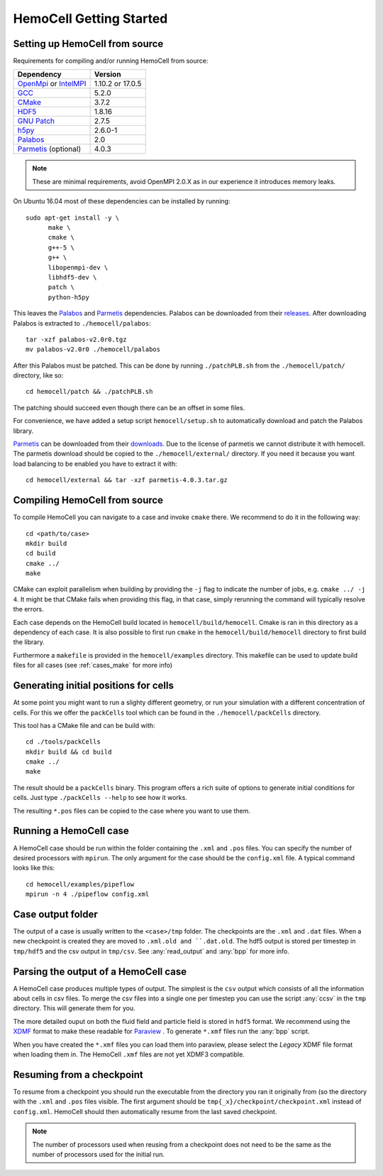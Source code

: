 
HemoCell Getting Started
========================

.. _from_source:

Setting up HemoCell from source
-------------------------------

Requirements for compiling and/or running HemoCell from source:

==========================         ==========================
Dependency                         Version
==========================         ==========================
`OpenMpi`_ or `IntelMPI`_          1.10.2 or 17.0.5
`GCC`_                             5.2.0
`CMake`_                           3.7.2
`HDF5`_                            1.8.16
`GNU Patch`_                       2.7.5
`h5py`_                            2.6.0-1
`Palabos`_                         2.0
`Parmetis`_ (optional)             4.0.3
==========================         ==========================

.. note::

  These are minimal requirements, avoid OpenMPI 2.0.X as in our experience it
  introduces memory leaks.

On Ubuntu 16.04 most of these dependencies can be installed by running::
  
  sudo apt-get install -y \
        make \
        cmake \
        g++-5 \
        g++ \
        libopenmpi-dev \
        libhdf5-dev \
        patch \
        python-h5py

This leaves the `Palabos`_ and `Parmetis`_ dependencies. Palabos can be
downloaded from their `releases
<https://gitlab.com/unigespc/palabos/-/releases>`_. After downloading Palabos
is extracted to ``./hemocell/palabos``::
  
  tar -xzf palabos-v2.0r0.tgz 
  mv palabos-v2.0r0 ./hemocell/palabos

After this Palabos must be patched. This can be done by running
``./patchPLB.sh`` from the ``./hemocell/patch/`` directory, like so::

  cd hemocell/patch && ./patchPLB.sh

The patching should succeed even though there can be an offset in some files.

For convenience, we have added a setup script ``hemocell/setup.sh`` to
automatically download and patch the Palabos library.

`Parmetis`_ can be downloaded from their `downloads
<http://glaros.dtc.umn.edu/gkhome/metis/parmetis/download>`_. Due to the
license of parmetis we cannot distribute it with hemocell. The parmetis
download should be copied to the  ``./hemocell/external/`` directory. If you
need it because you want load balancing to be enabled you have to extract it
with::

  cd hemocell/external && tar -xzf parmetis-4.0.3.tar.gz 

Compiling HemoCell from source
------------------------------

To compile HemoCell you can navigate to a case and invoke ``cmake``
there. We recommend to do it in the following way::

  cd <path/to/case>
  mkdir build
  cd build
  cmake ../
  make

CMake can exploit parallelism when building by providing the ``-j`` flag to
indicate the number of jobs, e.g. ``cmake ../ -j 4``. It might be that CMake
fails when providing this flag, in that case, simply rerunning the command will
typically resolve the errors.

Each case depends on the HemoCell build located in ``hemocell/build/hemocell``.
Cmake is ran in this directory as a dependency of each case. It is also possible
to first run ``cmake`` in the ``hemocell/build/hemocell`` directory to first
build the library.

Furthermore a ``makefile`` is provided in the ``hemocell/examples`` directory. This
makefile can be used to update build files for all cases (see :ref:`cases_make`
for more info)

.. _packcells:

Generating initial positions for cells
--------------------------------------

At some point you might want to run a slighty different geometry, or run your
simulation with a different concentration of cells. For this we offer the
``packCells`` tool which can be found in the ``./hemocell/packCells`` directory.

This tool has a CMake file and can be build with::
  
  cd ./tools/packCells
  mkdir build && cd build
  cmake ../
  make

The result should be a ``packCells`` binary. This program offers a rich suite of
options to generate initial conditions for cells. Just type ``./packCells --help`` 
to see how it works.

The resulting ``*.pos`` files can be copied to the case where you want to use
them.


Running a HemoCell case
-----------------------

A HemoCell case should be run within the folder containing the ``.xml`` and
``.pos`` files. You can specify the number of desired processors with
``mpirun``. The only argument for the case should be the ``config.xml`` file.
A typical command looks like this::

  cd hemocell/examples/pipeflow
  mpirun -n 4 ./pipeflow config.xml

Case output folder
------------------

The output of a case is usually written to the ``<case>/tmp`` folder. The
checkpoints are the ``.xml`` and ``.dat`` files. When a new checkpoint is
created they are moved to ``.xml.old and ``.dat.old``. The hdf5 output is stored
per timestep in ``tmp/hdf5`` and the csv output in ``tmp/csv``. See
:any:`read_output` and :any:`bpp` for more info.


.. _read_output:

Parsing the output of a HemoCell case
--------------------------------------

A HemoCell case produces multiple types of output. The simplest is the ``csv``
output which consists of all the information about cells in csv files. To merge
the csv files into a single one per timestep you can use the script :any:`ccsv`
in the ``tmp`` directory. This will generate them for you.

The more detailed ouput on both the fluid field and particle field is stored in
``hdf5`` format. We recommend using the `XDMF`_ format to make these
readable for `Paraview`_ . To generate ``*.xmf`` files run the :any:`bpp`
script.

When you have created the ``*.xmf`` files you can load them into paraview,
please select the *Legacy* XDMF file format when loading them in. The HemoCell
``.xmf`` files are not yet XDMF3 compatible.

Resuming from a checkpoint
--------------------------

To resume from a checkpoint you should run the executable from the directory you
ran it originally from (so the directory with the ``.xml`` and ``.pos`` files
visible. The first argument should be ``tmp{_x}/checkpoint/checkpoint.xml`` instead of
``config.xml``. HemoCell should then automatically resume from the last saved
checkpoint.

.. note::
  
  The number of processors used when reusing from a checkpoint does not need
  to be the same as the number of processors used for the initial run.

.. _Paraview: https://paraview.org
.. _XDMF: http://xdmf.org/index.php/Main_Page
.. _GNU Patch: https://savannah.gnu.org/projects/patch/
.. _IntelMPI: https://software.intel.com/content/www/us/en/develop/tools/mpi-library.html
.. _OpenMPI: https://www.open-mpi.org/
.. _GCC: https://gcc.gnu.org/
.. _CMake: https://cmake.org/
.. _HDF5: https://www.hdfgroup.org/
.. _h5pY: https://www.h5py.org/
.. _Parmetis: http://glaros.dtc.umn.edu/gkhome/metis/parmetis/overview
.. _Palabos: https://palabos.unige.ch/
